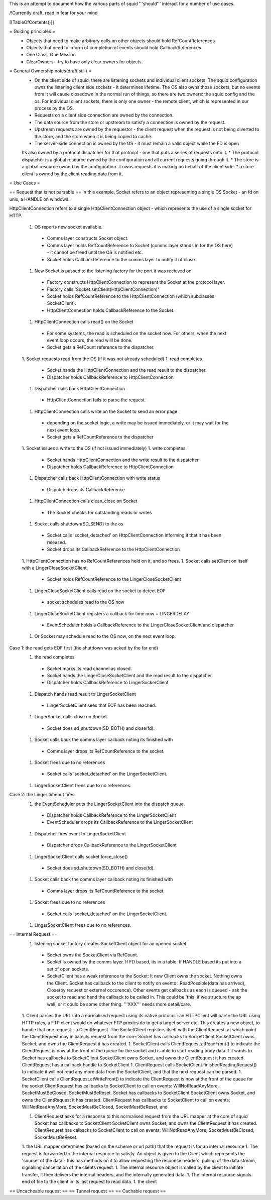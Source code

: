 This is an attempt to document how the various parts of squid '''should''' interact for a number of use cases.

/!\ Currently draft, read in fear for your mind

[[TableOfContents()]]

= Guiding principles =
 * Objects that need to make arbitrary calls on other objects should hold RefCountReferences
 * Objects that need to inform of completion of events should hold CallbackReferences
 * One Class, One Mission
 * ClearOwners - try to have only clear owners for objects.

= General Ownership notes(draft still) =
 * On the client side of squid, there are listening sockets and individual client sockets. The squid configuration owns the listening client side sockets - it determines lifetime. The OS also owns those sockets, but no events from it will cause closedown in the normal run of things, so there are two owners: the squid config and the os. For individual client sockets, there is only one owner - the remote client, which is represented in our process by the OS.
 * Requests on a client side connection are owned by the connection.
 * The data source from the store or upstream to satisfy a connection is owned by the request.
 * Upstream requests are owned by the requestor - the client request when the request is not being diverted to the store, and the store when it is being copied to cache.
 * The server-side connection is owned by the OS - it must remain a valid object while the FD is open
 Its also owned by a protocol dispatcher for that protocol - one that puts a series of requests onto it.
 * The protocol dispatcher is a global resource owned by the configuration and all current requests going through it.
 * The store is a global resource owned by the configuration. it owns requests it is making on behalf of the client side. 
 * a store client is owned by the client reading data from it,
= Use Cases =

== Request that is not parsable ==
In this example, Socket refers to an object representing a single OS Socket - an fd on unix, a HANDLE on windows.

HttpClientConnection refers to a single HttpClientConnection object - which represents the use of a single socket for HTTP. 

 1. OS reports new socket available.
  * Comms layer constructs Socket object.
  * Comms layer holds RefCountReference to Socket (comms layer stands in for the OS here) - it cannot be freed until the OS is notified etc.
  * Socket holds CallbackReference to the comms layer to notify it of close.
 1. New Socket is passed to the listening factory for the port it was recieved on.
  * Factory constructs HttpClientConnection to represent the Socket at the protocol layer.
  * Factory calls 'Socket.setClient(HttpClientConnection)'
  * Socket holds RefCountReference to the HttpClientConnection (which subclasses SocketClient).
  * HttpClientConnection holds CallbackReference to the Socket.
 1. HttpClientConnection calls read() on the Socket
  * For some systems, the read is scheduled on the socket now. For others, when the next event loop occurs, the read willl be done.
  * Socket gets a RefCount reference to the dispatcher.
 1. Socket requests read from the OS (if it was not already scheduled)
 1. read completes
  * Socket hands the HttpClientConnection and the read result to the dispatcher.
  * Dispatcher holds CallbackReference to HttpClientConnection
 1. Dispatcher calls back HttpClientConnection
  * HttpClientConnection fails to parse the request.
 1. HttpClientConnection calls write on the Socket to send an error page
  * depending on the socket logic, a write may be issued immediately, or it may wait for the next event loop.
  * Socket gets a RefCountReference to the dispatcher
 1. Socket issues a write to the OS (if not issued immediately)
 1. write completes
  * Socket hands HttpClientConnection and the write result to the dispatcher
  * Dispatcher holds CallbackReference to HttpClientConnection
 1. Dispatcher calls back HttpClientConnection with write status
  * Dispatch drops its CallbackReference
 1. HttpClientConnection calls clean_close on Socket
  * The Socket checks for outstanding reads or writes
 1. Socket calls shutdown(SD_SEND) to the os
  * Socket calls 'socket_detached' on HttpClientConnection informing it that it has been released.
  * Socket drops its CallbackReference to the HttpClientConnection
 1. HttpClientConnection has no RefCountReferences held on it, and so frees.
 1. Socket calls setClient on itself with a LingerCloseSocketClient.
  * Socket holds RefCountReference to the LingerCloseSocketClient
 1. LingerCloseSocketClient calls read on the socket to detect EOF
  * socket schedules read to the OS now
 1. LingerCloseSocketClient registers a callback for time now + LINGERDELAY
  * EventScheduler holds a CallbackReference to the LingerCloseSocketClient and dispatcher
 1. Or Socket may schedule read to the OS now, on the next event loop.

Case 1: the read gets EOF first (the shutdown was acked by the far end)
 1. the read completes
  * Socket marks its read channel as closed.
  * Socket hands the LingerCloseSocketClient and the read result to the dispatcher.
  * Dispatcher holds CallbackReference to LingerSockerClient
 1. Dispatch hands read result to LingerSocketClient
  * LingerSocketClient sees that EOF has been reached.
 1. LingerSocket calls close on Socket.
  * Socket does sd_shutdown(SD_BOTH) and close(fd).
 1. Socket calls back the comms layer callback noting its finished with
  * Comms layer drops its RefCountReference to the socket. 
 1. Socket frees due to no references
  * Socket calls 'socket_detached' on the LingerSocketClient.
 1. LingerSocketClient frees due to no references.

Case 2: the Linger timeout fires.
 1. the EventScheduler puts the LingerSocketClient into the dispatch queue.
  * Dispatcher holds CallbackReference to the LingerSocketClient
  * EventScheduler drops its CallbackReference to the LingerSocketClient
 1. Dispatcher fires event to LingerSocketClient
  * Dispatcher drops CallbackReference to the LingerSocketClient
 1. LingerSocketClient calls socket.force_close()
  * Socket does sd_shutdown(SD_BOTH) and close(fd).
 1. Socket calls back the comms layer callback noting its finished with
  * Comms layer drops its RefCountReference to the socket. 
 1. Socket frees due to no references
  * Socket calls 'socket_detached' on the LingerSocketClient.
 1. LingerSocketClient frees due to no references.



== Internal Request ==
 1. listening socket factory creates SocketClient object for an opened socket:
  * Socket owns the SocketClient via RefCount.
  * Socket is owned by the comms layer. If FD based, its in a table. If HANDLE based its put into a set of open sockets.
  * SocketClient has a weak reference to the Socket: It  new Client owns the socket. Nothing owns the Client. Socket has callback to the client to notify on events : ReadPossible(data has arrived), Close(by request or external occurence). Other events get callbacks as each is queued - ask the socket to read and hand the callback to be called in. This could be 'this' if we structure the ap well, or it could be some other thing. '''XXX''' needs more detail/care.
 1. Client parses the URL into a normalised request using its native protocol : an HTTPClient will parse the URL using HTTP rules, a FTP client would do whatever FTP proxies do to get a target server etc.
 This creates a new object, to handle that one request - a ClientRequest. The SocketClient registers itself with the ClientRequest, at which point the ClientRequest may initiate its request from the core: Socket has callbacks to SocketClient SocketClient owns Socket, and owns the ClientRequest it has created.
 1. SocketClient calls ClientRequest.atReadFront() to indicate the ClientRequest is now at the front of the queue for the socket and is able to start reading body data if it wants to. Socket has callbacks to SocketClient SocketClient owns Socket, and owns the ClientRequest it has created. ClientRequest has a callback handle to SocketClient
 1. ClientRequest calls SocketClient.finishedReadingRequest() to indicate it will not read any more data from the SocketClient, and that the next request can be parsed.
 1. SocketClient calls ClientRequest.atWriteFront() to indicate the ClientRequest is now at the front of the queue for the socket ClientRequest has callbacks to SocketClient to call on events: WillNotReadAnyMore, SocketMustBeClosed, SocketMustBeReset. Socket has callbacks to SocketClient SocketClient owns Socket, and owns the ClientRequest it has created. ClientRequest has callbacks to SocketClient to call on events: WillNotReadAnyMore, SocketMustBeClosed, SocketMustBeReset, and

 1. ClientRequest asks for a response to this normalised request from the URL mapper at the core of squid Socket has callbacks to SocketClient SocketClient owns Socket, and owns the ClientRequest it has created. ClientRequest has calbacks to SocketClient to call on events: WillNotReadAnyMore, SocketMustBeClosed, SocketMustBeReset.

 1. the URL mapper determines (based on the scheme or url path) that the request is for an internal resource
 1. The request is forwarded to the internal resource to satisfy. An object is given to the Client which represents the 'source' of the data - this has methods on it to allow requesting the response headers, pulling of the data stream, signalling cancellation of the clients request.
 1. The internal resource object is called by the client to initiate transfer, it then delivers the internal headers, and the internally generated data.
 1. The internal resource signals end of file to the client in its last request to read data.
 1. the client
== Uncacheable request ==
== Tunnel request ==
== Cachable request ==
